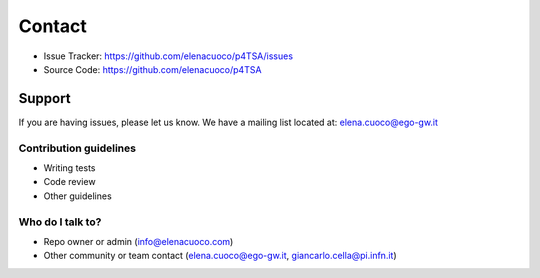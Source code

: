 Contact
============

- Issue Tracker: https://github.com/elenacuoco/p4TSA/issues
- Source Code: https://github.com/elenacuoco/p4TSA

Support
-------

If you are having issues, please let us know.
We have a mailing list located at: elena.cuoco@ego-gw.it

Contribution guidelines
~~~~~~~~~~~~~~~~~~~~~~~

-  Writing tests
-  Code review
-  Other guidelines

Who do I talk to?
~~~~~~~~~~~~~~~~~

-  Repo owner or admin (info@elenacuoco.com)
-  Other community or team contact (elena.cuoco@ego-gw.it,
   giancarlo.cella@pi.infn.it)
